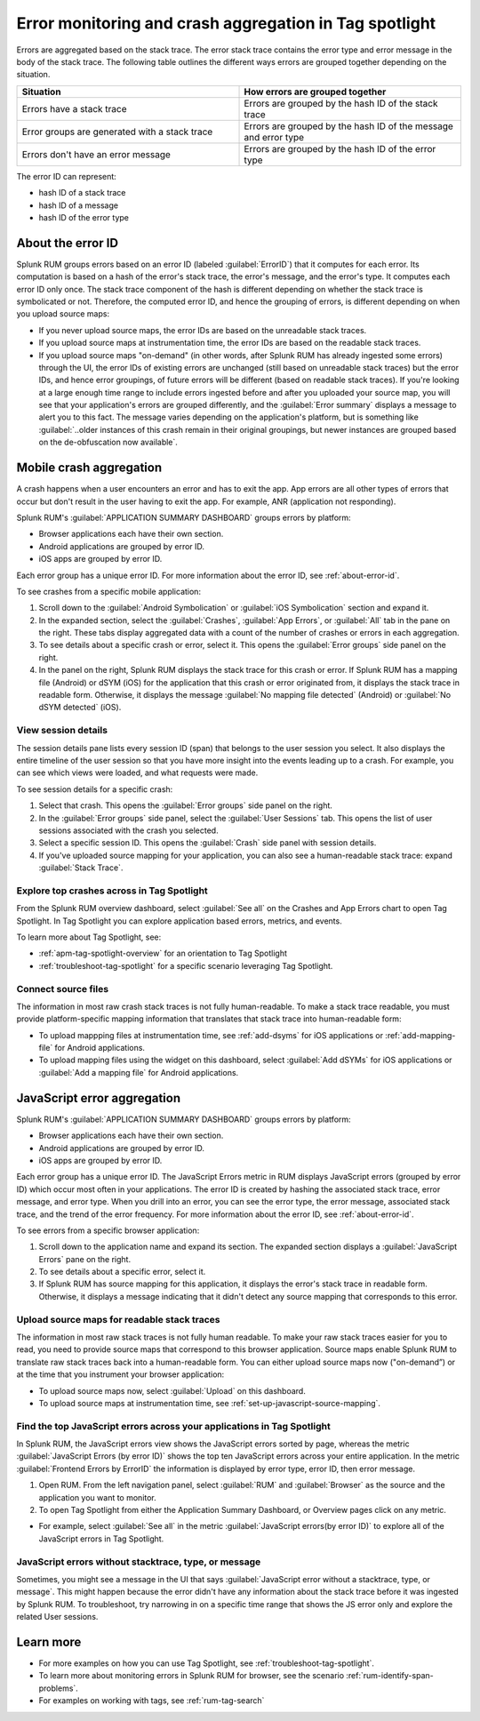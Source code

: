 .. _error-aggregates:

******************************************************************************************
Error monitoring and crash aggregation in Tag spotlight 
******************************************************************************************


.. meta::
   :description: Group errors together in Splunk RUM and use the Tag spotlight to understand application crashes and drill into errors to see associated stack traces and error messages. 

Errors are aggregated based on the stack trace. The error stack trace contains the error type and error message in the body of the stack trace. The following table outlines the different ways errors are grouped together depending on the situation. 

.. list-table::
   :widths: 20 20 
   :header-rows: 1

   * - :strong:`Situation`
     - :strong:`How errors are grouped together`
   * - Errors have a stack trace
     - Errors are grouped by the hash ID of the stack trace
   * - Error groups are generated with a stack trace
     - Errors are grouped by the hash ID of the message and error type
   * - Errors don't have an error message
     - Errors are grouped by the hash ID of the error type

The error ID can represent: 

* hash ID of a stack trace
* hash ID of a message 
* hash ID of the error type 


.. _about-error-id:

About the error ID  
==========================================================================================
 
Splunk RUM groups errors based on an error ID (labeled :guilabel:`ErrorID`) that it computes for each error. Its computation is based on a hash of the error's stack trace, the error's message, and the error's type. It computes each error ID only once. The stack trace component of the hash is different depending on whether the stack trace is symbolicated or not. Therefore, the computed error ID, and hence the grouping of errors, is different depending on when you upload source maps:

* If you never upload source maps, the error IDs are based on the unreadable stack traces.
* If you upload source maps at instrumentation time, the error IDs are based on the readable stack traces.
* If you upload source maps "on-demand" (in other words, after Splunk RUM has already ingested some errors) through the UI, the error IDs of existing errors are unchanged (still based on unreadable stack traces) but the error IDs, and hence error groupings, of future errors will be different (based on  readable stack traces). If you're looking at a large enough time range to include errors ingested before and after you uploaded your source map, you will see that your application's errors are grouped differently, and the :guilabel:`Error summary` displays a message to alert you to this fact. The message varies depending on the application's platform, but is something like  :guilabel:`..older instances of this crash remain in their original groupings, but newer instances are grouped based on the de-obfuscation now available`.



Mobile crash aggregation 
==========================================================================================

A crash happens when a user encounters an error and has to exit the app. App errors are all other types of errors that occur but don't result in the user having to exit the app. For example, ANR (application not responding). 


Splunk RUM's :guilabel:`APPLICATION SUMMARY DASHBOARD` groups errors by platform:

* Browser applications each have their own section.
* Android applications are grouped by error ID.
* iOS apps are grouped by error ID.


Each error group has a unique error ID. For more information about the error ID, see :ref:`about-error-id`.

To see crashes from a specific mobile application:

#. Scroll down to the :guilabel:`Android Symbolication` or :guilabel:`iOS Symbolication` section and expand it. 
#. In the expanded section, select the :guilabel:`Crashes`, :guilabel:`App Errors`, or :guilabel:`All` tab in the pane on the right. These tabs display aggregated data with a count of the number of crashes or errors in each aggregation.
#. To see details about a specific crash or error, select it. This opens the :guilabel:`Error groups` side panel on the right.
#. In the panel on the right, Splunk RUM displays the stack trace for this crash or error. If Splunk RUM has a mapping file (Android) or dSYM (iOS) for the application that this crash or error originated from, it displays the stack trace in readable form. Otherwise, it displays the message :guilabel:`No mapping file detected`  (Android) or :guilabel:`No dSYM detected` (iOS).


View session details
------------------------------------------------------------------------------------------

The session details pane lists every session ID (span) that belongs to the user session you select. It also displays the entire timeline of the user session so that you have more insight into the events leading up to a crash. For example, you can see which views were loaded, and what requests were made.

To see session details for a specific crash:

#. Select that crash. This opens the :guilabel:`Error groups` side panel on the right.
#. In the :guilabel:`Error groups` side panel, select the :guilabel:`User Sessions` tab. This opens the list of user sessions associated with the crash you selected.
#. Select a specific session ID. This opens the :guilabel:`Crash` side panel with session details.
#. If you've uploaded source mapping for your application, you can also see a human-readable stack trace: expand :guilabel:`Stack Trace`.  



Explore top crashes across in Tag Spotlight 
------------------------------------------------------------------------------------------

From the Splunk RUM overview dashboard, select :guilabel:`See all` on the Crashes and App Errors chart to open Tag Spotlight. In Tag Spotlight you can explore application based errors, metrics, and events. 

.. image:: /_images/rum/crashes_app_errors.png
   :width: 60%
   :alt: This image shows the crashed and app errors chart in the RUM overview dashboard. 

To learn more about Tag Spotlight, see:

* :ref:`apm-tag-spotlight-overview` for an orientation to Tag Spotlight
* :ref:`troubleshoot-tag-spotlight` for a specific scenario leveraging Tag Spotlight. 



.. _mobile-connect-source-files:

Connect source files
------------------------------------------------------------------------------------------

The information in most raw crash stack traces is not fully human-readable. To make a stack trace readable, you must provide platform-specific mapping information that translates that stack trace into human-readable form:

* To upload mappping files at instrumentation time, see :ref:`add-dsyms` for iOS applications or :ref:`add-mapping-file` for Android applications.
* To upload mapping files using the widget on this dashboard, select :guilabel:`Add dSYMs` for iOS applications or :guilabel:`Add a mapping file` for Android applications. 




JavaScript error aggregation 
==========================================================================================

Splunk RUM's :guilabel:`APPLICATION SUMMARY DASHBOARD` groups errors by platform:

* Browser applications each have their own section.
* Android applications are grouped by error ID.
* iOS apps are grouped by error ID.

Each error group has a unique error ID. The JavaScript Errors metric in RUM displays JavaScript errors (grouped by error ID) which occur most often in your applications. The error ID is created by hashing the associated stack trace, error message, and error type. When you drill into an error, you can see the error type, the error message, associated stack trace, and the trend of the error frequency. For more information about the error ID, see :ref:`about-error-id`.

To see errors from a specific browser application:

#. Scroll down to the application name and expand its section. The expanded section displays a :guilabel:`JavaScript Errors` pane on the right.  
#. To see details about a specific error, select it.
#. If Splunk RUM has source mapping for this application, it displays the error's stack trace in readable form. Otherwise, it displays a message indicating that it didn't detect any source mapping that corresponds to this error.  



.. _browser-connect-source-files:

Upload source maps for readable stack traces
------------------------------------------------------------------------------------------

The information in most raw stack traces is not fully human readable. To make your raw stack traces easier for you to read, you need to provide source maps that correspond to this browser application. Source maps enable Splunk RUM to translate raw stack traces back into a human-readable form. You can either upload source maps now ("on-demand”) or at the time that you instrument your browser application:

* To upload source maps now, select :guilabel:`Upload` on this dashboard.
* To upload source maps at instrumentation time, see :ref:`set-up-javascript-source-mapping`. 


Find the top JavaScript errors across your applications in Tag Spotlight 
------------------------------------------------------------------------------------------

In Splunk RUM, the JavaScript errors view shows the JavaScript errors sorted by page, whereas the metric :guilabel:`JavaScript Errors (by error ID)` shows the top ten JavaScript errors across your entire application. In the metric :guilabel:`Frontend Errors by ErrorID` the information is displayed by error type, error ID, then error message. 

1. Open RUM. From the left navigation panel, select :guilabel:`RUM` and :guilabel:`Browser` as the source and the application you want to monitor.  

2. To open Tag Spotlight from either the Application Summary Dashboard, or Overview pages click on any metric. 

* For example, select :guilabel:`See all` in the metric :guilabel:`JavaScript errors(by error ID)` to explore all of the JavaScript errors in Tag Spotlight. 


JavaScript errors without stacktrace, type, or message 
------------------------------------------------------------------------------------------

Sometimes, you might see a message in the UI that says :guilabel:`JavaScript error without a stacktrace, type, or message`. This might happen because the error didn't have any information about the  stack trace before it was ingested by Splunk RUM. To troubleshoot, try narrowing in on a specific time range that shows the JS error only and explore the related User sessions.



Learn more 
==========================================================================================

* For more examples on how you can use Tag Spotlight, see :ref:`troubleshoot-tag-spotlight`.
* To learn more about monitoring errors in Splunk RUM for browser, see the scenario :ref:`rum-identify-span-problems`.
* For examples on working with tags, see :ref:`rum-tag-search`


